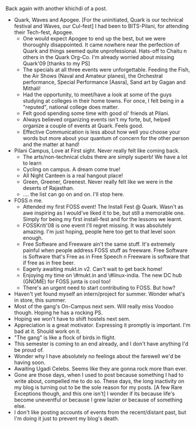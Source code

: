 #+BEGIN_COMMENT
.. title: Post-Q,W,A Post
.. date: 2008/03/23 12:17:00
.. tags: blab, fest, quark
.. slug: post-qwa-post
#+END_COMMENT




Back again with another khichdi of a post.

- Quark, Waves and Apogee. [For the uninitiated, Quark is our
  technical festival and Waves, our Cul-fest] I had been to
  BITS-Pilani, for attending their Tech-fest, Apogee.
    - One would expect Apogee to end up the best, but we were
      thoroughly disappointed. It came nowhere near the perfection
      of Quark and things seemed quite unprofessional. Hats-off to
      Chaitu n others in the Quark Org-Co. I'm already worried
      about missing Quark'09 [thanks to my PS]
    - The specials at all three events were unforgettable. Feeding
      the Fish, the Air Shows (Naval and Amateur planes), the
      Orchestral performance, Special Performance [Aasra], Sand
      art by Gagan and Mithali!
    - Had the opportunity, to meet/have a look at some of the guys
      studying at colleges in their home towns. For once, I felt
      being in a "reputed", national college does matter.
    - Felt good spending some time with good ol' friends at
      Pilani.
    - Always believed organizing events isn't my forte, but,
      helped organize a couple of events at Quark. Feels good.
    - Effective Communication is less about how well you choose
      your words but more about your quantum of concern for the
      other person and the matter at hand!

- Pilani Campus, Love at First sight. Never really felt like
  coming back.
    - The arts/non-technical clubs there are simply superb! We
      have a lot to learn
    - Cycling on campus. A dream come true!
    - All Night Canteen is a real hangout place!
    - Green, Greener, Greenest. Never really felt like we were in
      the deserts of Rajasthan.
    - .... the list can go on and on. I'll stop here.

- FOSS n me.
    - Attended my first FOSS event! The Install Fest @
      Quark. Wasn't as awe inspiring as I would've liked it to be,
      but still a memorable one. Simply for being my first
      install-fest and for the lessons we learnt.
    - FOSSKriti'08 is one event I'll regret missing. It was
      absolutely amazing. I'm just hoping, people here too get to
      that level soon enough.
    - Free Software and Freeware ain't the same stuff. It's
      extremely painful when people address FOSS stuff as
      freeware. Free Software is Software that's Free as in Free
      Speech n Freeware is software that if free as in free beer.
    - Eagerly awaiting mukt.in v2. Can't wait to get back home!
    - Enjoying my time on \#mukt.in and \#linux-india. The new DC
      hub (GNOME) for FOSS junta is cool too!
    - There's an urgent need to start contributing to FOSS. But
      how?

- Haven't yet found myself an intern/project for summer. Wonder
  what's in store, this summer.
- Most of the gang's On-Campus next sem. Will really miss Voodoo
  though. Hoping he has a rocking PS.
- Hoping we won't have to shift hostels next sem.
- Appreciation is a great motivator. Expressing it promptly is
  important. I'm bad at it. Should work on it.
- "The gang" is like a flock of birds in flight.
- This semester is coming to an end already, and I don't have
  anything I'd be proud of.
- Wonder why I have absolutely no feelings about the farewell we'd
  be having soon.
- Awaiting Ugadi Celebs. Seems like they are gonna rock more than
  ever.
- Gone are those days, when I used to post because something I had
  to write about, compelled me to do so. These days, the long
  inactivity on my blog is turning out to be the sole reason for
  my posts. [A few Rare Exceptions though, and this one isn't] I
  wonder if its because life's become uneventful or because I grew
  lazier or because of something else.
- I don't like posting accounts of events from the recent/distant
  past, but I'm doing it just to prevent my blog's death.
